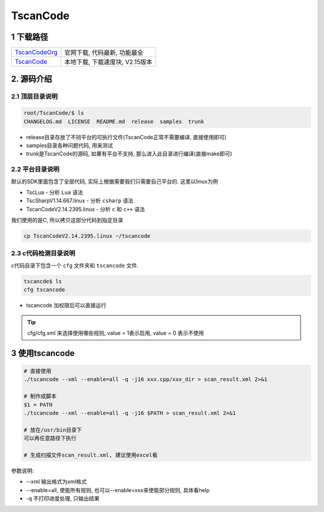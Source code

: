 TscanCode
=========

1 下载路径
----------

============= ===============================
TscanCodeOrg_ 官网下载, 代码最新, 功能最全
TscanCode_    本地下载, 下载速度块, V2.15版本
============= ===============================

.. _TscanCodeOrg: https://github.com/Tencent/TscanCode
.. _TscanCode: http://120.48.82.24:9100/note_linux_app/TscanCode.tar.gz

2. 源码介绍
-----------

2.1 顶层目录说明
****************

.. code:: bash
   
   root/TscanCode/$ ls
   CHANGELOG.md  LICENSE  README.md  release  samples  trunk

* release目录存放了不同平台的可执行文件(TscanCode正常不需要编译, 直接使用即可)
* samples目录各种问题代码, 用来测试
* trunk是TscanCode的源码, 如果有平台不支持, 那么进入此目录进行编译(直接make即可)

2.2 平台目录说明
****************

默认的SDK里面包含了全部代码, 实际上根据需要我们只需要自己平台的. 这里以linux为例

* TscLua - 分析 ``Lua`` 语法
* TscSharpV1.14.667.linux - 分析 ``csharp`` 语法
* TscanCodeV2.14.2395.linux - 分析 ``c`` 和 ``c++`` 语法

我们使用的是C, 所以拷贝这部分代码到指定目录

.. code:: bash

   cp TscanCodeV2.14.2395.linux ~/tscancode

2.3 c代码检测目录说明
*********************

c代码目录下包含一个 ``cfg`` 文件夹和 ``tscancode`` 文件. 

.. code:: shell

   tscancde$ ls
   cfg tscancode

* tscancode 加权限后可以直接运行

.. tip::

   cfg/cfg.xml 来选择使用哪些规则, value = 1表示启用, value = 0 表示不使用

3 使用tscancode
---------------

.. code:: c

   # 直接使用
   ./tscancode --xml --enable=all -q -j16 xxx.cpp/xxx_dir > scan_result.xml 2>&1

   # 制作成脚本
   $1 = PATH
   ./tscancode --xml --enable=all -q -j16 $PATH > scan_result.xml 2>&1

   # 放在/usr/bin目录下
   可以再任意路径下执行

   # 生成扫描文件scan_result.xml, 建议使用excel看
 
参数说明:

* --xml 输出格式为xml格式
* --enable=all, 使能所有规则, 也可以--enable=xxx来使能部分规则, 具体看help
* -q 不打印进度处理, 只输出结果

